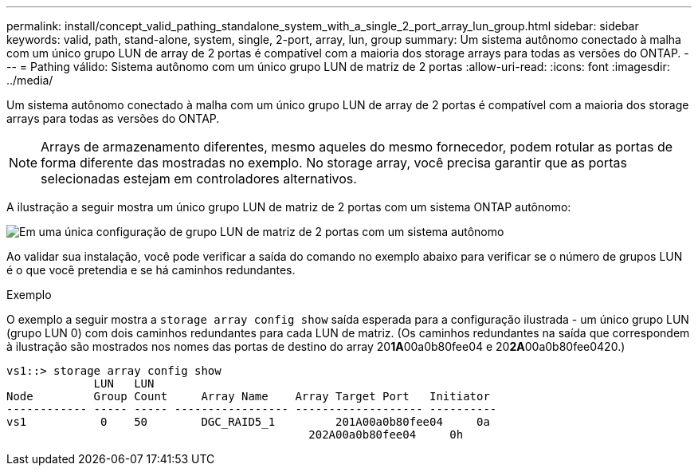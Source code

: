 ---
permalink: install/concept_valid_pathing_standalone_system_with_a_single_2_port_array_lun_group.html 
sidebar: sidebar 
keywords: valid, path, stand-alone, system, single, 2-port, array, lun, group 
summary: Um sistema autônomo conectado à malha com um único grupo LUN de array de 2 portas é compatível com a maioria dos storage arrays para todas as versões do ONTAP. 
---
= Pathing válido: Sistema autônomo com um único grupo LUN de matriz de 2 portas
:allow-uri-read: 
:icons: font
:imagesdir: ../media/


[role="lead"]
Um sistema autônomo conectado à malha com um único grupo LUN de array de 2 portas é compatível com a maioria dos storage arrays para todas as versões do ONTAP.

[NOTE]
====
Arrays de armazenamento diferentes, mesmo aqueles do mesmo fornecedor, podem rotular as portas de forma diferente das mostradas no exemplo. No storage array, você precisa garantir que as portas selecionadas estejam em controladores alternativos.

====
A ilustração a seguir mostra um único grupo LUN de matriz de 2 portas com um sistema ONTAP autônomo:

image::../media/one_standalone_2_port_array_lun_group_array_port_labels.gif[Em uma única configuração de grupo LUN de matriz de 2 portas com um sistema autônomo]

Ao validar sua instalação, você pode verificar a saída do comando no exemplo abaixo para verificar se o número de grupos LUN é o que você pretendia e se há caminhos redundantes.

.Exemplo
O exemplo a seguir mostra a `storage array config show` saída esperada para a configuração ilustrada - um único grupo LUN (grupo LUN 0) com dois caminhos redundantes para cada LUN de matriz. (Os caminhos redundantes na saída que correspondem à ilustração são mostrados nos nomes das portas de destino do array 20**1A**00a0b80fee04 e 20**2A**00a0b80fee0420.)

[listing]
----

vs1::> storage array config show
             LUN   LUN
Node         Group Count     Array Name    Array Target Port   Initiator
------------ ----- ----- ----------------- ------------------- ----------
vs1           0    50        DGC_RAID5_1	 201A00a0b80fee04     0a
                                             202A00a0b80fee04     0h
----